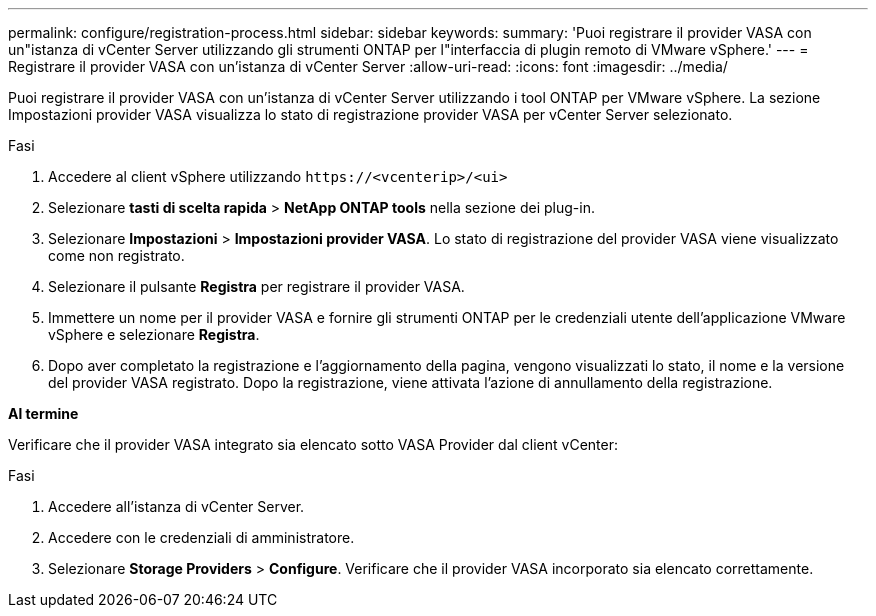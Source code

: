---
permalink: configure/registration-process.html 
sidebar: sidebar 
keywords:  
summary: 'Puoi registrare il provider VASA con un"istanza di vCenter Server utilizzando gli strumenti ONTAP per l"interfaccia di plugin remoto di VMware vSphere.' 
---
= Registrare il provider VASA con un'istanza di vCenter Server
:allow-uri-read: 
:icons: font
:imagesdir: ../media/


[role="lead"]
Puoi registrare il provider VASA con un'istanza di vCenter Server utilizzando i tool ONTAP per VMware vSphere. La sezione Impostazioni provider VASA visualizza lo stato di registrazione provider VASA per vCenter Server selezionato.

.Fasi
. Accedere al client vSphere utilizzando `\https://<vcenterip>/<ui>`
. Selezionare *tasti di scelta rapida* > *NetApp ONTAP tools* nella sezione dei plug-in.
. Selezionare *Impostazioni* > *Impostazioni provider VASA*. Lo stato di registrazione del provider VASA viene visualizzato come non registrato.
. Selezionare il pulsante *Registra* per registrare il provider VASA.
. Immettere un nome per il provider VASA e fornire gli strumenti ONTAP per le credenziali utente dell'applicazione VMware vSphere e selezionare *Registra*.
. Dopo aver completato la registrazione e l'aggiornamento della pagina, vengono visualizzati lo stato, il nome e la versione del provider VASA registrato. Dopo la registrazione, viene attivata l'azione di annullamento della registrazione.


*Al termine*

Verificare che il provider VASA integrato sia elencato sotto VASA Provider dal client vCenter:

.Fasi
. Accedere all'istanza di vCenter Server.
. Accedere con le credenziali di amministratore.
. Selezionare *Storage Providers* > *Configure*. Verificare che il provider VASA incorporato sia elencato correttamente.

